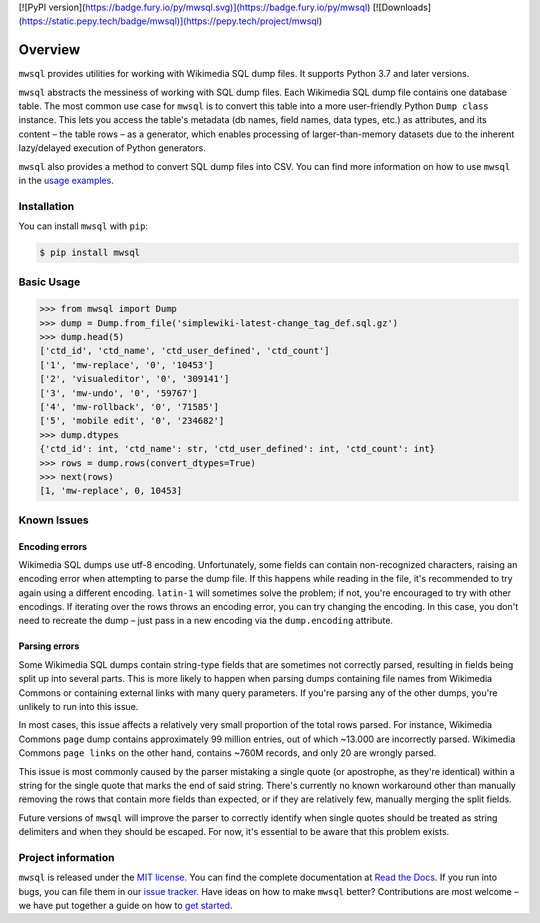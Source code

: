 [![PyPI version](https://badge.fury.io/py/mwsql.svg)](https://badge.fury.io/py/mwsql)
[![Downloads](https://static.pepy.tech/badge/mwsql)](https://pepy.tech/project/mwsql)

Overview
========

``mwsql`` provides utilities for working with Wikimedia SQL dump files.
It supports Python 3.7 and later versions.

``mwsql`` abstracts the messiness of working with SQL dump files.
Each Wikimedia SQL dump file contains one database table.
The most common use case for ``mwsql`` is to convert this table into a more user-friendly Python ``Dump class`` instance.
This lets you access the table's metadata (db names, field names, data types, etc.) as attributes, and its content – the table rows – as a generator, which enables processing of larger-than-memory datasets due to the inherent lazy/delayed execution of Python generators.

``mwsql`` also provides a method to convert SQL dump files into CSV.
You can find more information on how to use ``mwsql`` in the `usage examples`_.


Installation
------------

You can install ``mwsql`` with ``pip``:

.. code-block:: bash

   $ pip install mwsql


Basic Usage
-----------

.. code-block:: pycon

   >>> from mwsql import Dump
   >>> dump = Dump.from_file('simplewiki-latest-change_tag_def.sql.gz')
   >>> dump.head(5)
   ['ctd_id', 'ctd_name', 'ctd_user_defined', 'ctd_count']
   ['1', 'mw-replace', '0', '10453']
   ['2', 'visualeditor', '0', '309141']
   ['3', 'mw-undo', '0', '59767']
   ['4', 'mw-rollback', '0', '71585']
   ['5', 'mobile edit', '0', '234682']
   >>> dump.dtypes
   {'ctd_id': int, 'ctd_name': str, 'ctd_user_defined': int, 'ctd_count': int}
   >>> rows = dump.rows(convert_dtypes=True)
   >>> next(rows)
   [1, 'mw-replace', 0, 10453]


Known Issues
------------


Encoding errors
~~~~~~~~~~~~~~~

Wikimedia SQL dumps use utf-8 encoding.
Unfortunately, some fields can contain non-recognized characters, raising an encoding error when attempting to parse the dump file.
If this happens while reading in the file, it's recommended to try again using a different encoding. ``latin-1`` will sometimes solve the problem; if not, you're encouraged to try with other encodings.
If iterating over the rows throws an encoding error, you can try changing the encoding.
In this case, you don't need to recreate the dump – just pass in a new encoding via the ``dump.encoding`` attribute.


Parsing errors
~~~~~~~~~~~~~~

Some Wikimedia SQL dumps contain string-type fields that are sometimes not correctly parsed, resulting in fields being split up into several parts.
This is more likely to happen when parsing dumps containing file names from Wikimedia Commons or containing external links with many query parameters.
If you're parsing any of the other dumps, you're unlikely to run into this issue.

In most cases, this issue affects a relatively very small proportion of the total rows parsed.
For instance, Wikimedia Commons ``page`` dump contains approximately 99 million entries, out of which ~13.000 are incorrectly parsed.
Wikimedia Commons ``page links`` on the other hand, contains ~760M records, and only 20 are wrongly parsed.

This issue is most commonly caused by the parser mistaking a single quote (or apostrophe, as they're identical) within a string for the single quote that marks the end of said string.
There's currently no known workaround other than manually removing the rows that contain more fields than expected, or if they are relatively few, manually merging the split fields.

Future versions of ``mwsql`` will improve the parser to correctly identify when single quotes should be treated as string delimiters and when they should be escaped. For now, it's essential to be aware that this problem exists.


Project information
-------------------

``mwsql`` is released under the `MIT license`_.
You can find the complete documentation at `Read the Docs`_. If you run into bugs, you can file them in our `issue tracker`_.
Have ideas on how to make ``mwsql`` better?
Contributions are most welcome – we have put together a guide on how to `get started`_.


.. _`MIT license`: https://choosealicense.com/licenses/mit/
.. _`Read the Docs`: https://mwsql.readthedocs.io/en/latest/
.. _`usage examples`: https://mwsql.readthedocs.io/en/latest/examples.html
.. _`get started`: https://mwsql.readthedocs.io/en/latest/contributing.html
.. _`issue tracker`: https://github.com/blancadesal/mwsql/issues
